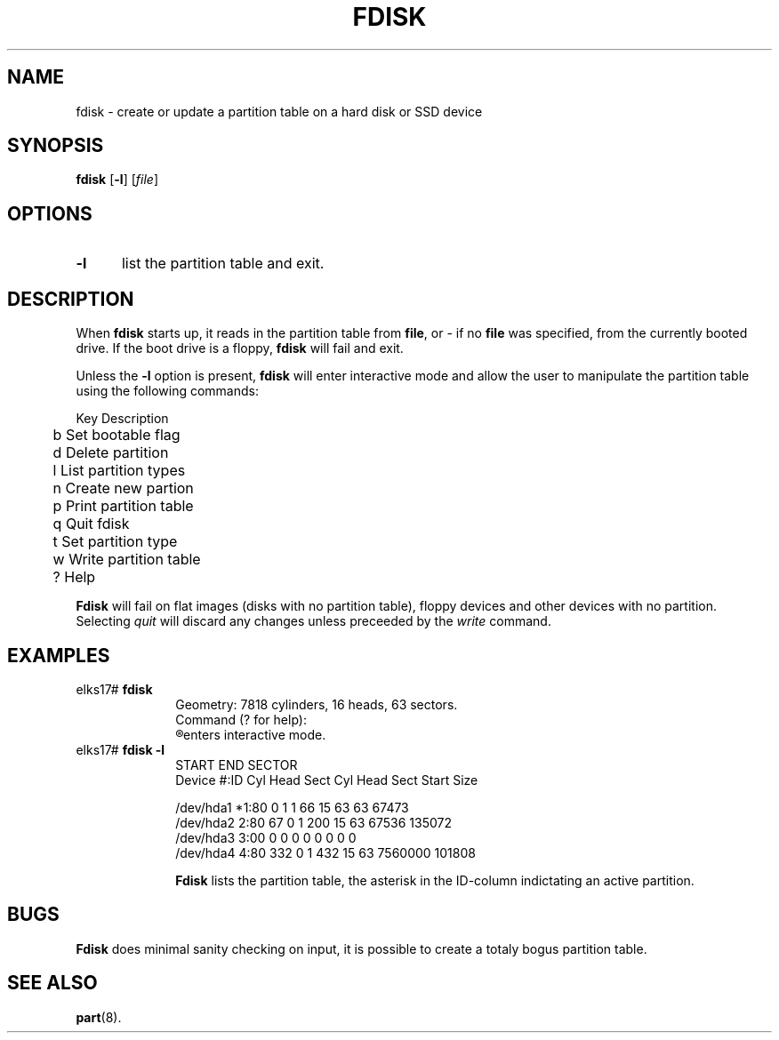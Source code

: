 .TH FDISK 8
.SH NAME
fdisk \- create or update a partition table on a hard disk or SSD device
.SH SYNOPSIS
\fBfdisk\fR [\fB\-l\fR] [\fIfile\fR]
.br
.SH OPTIONS
.TP 5
.B \-l
list the partition table and exit.
.SH DESCRIPTION
.PP
When \fBfdisk\fR starts up, it reads in the partition table from 
.BR file ,
or - if no 
.B file
was specified, from the currently booted drive. If the boot drive is a floppy,
.B fdisk
will fail and exit.
.PP
Unless the 
.B -l
option is present, 
.B fdisk
will enter interactive mode and allow the user to manipulate the partition
table using the following commands:
.PP
.nf
	Key Description
	b   Set bootable flag
	d   Delete partition
	l   List partition types
	n   Create new partion
	p   Print partition table
	q   Quit fdisk
	t   Set partition type
	w   Write partition table
	?   Help
.fi
.PP
.B Fdisk
will fail on flat images (disks with no partition table), floppy devices and other devices with no partition. Selecting
.I quit
will discard any changes unless preceeded by the
.I write
command.
.SH EXAMPLES
.TP 10
elks17# \fBfdisk\fP
.nf
Geometry: 7818 cylinders, 16 heads, 63 sectors.
Command (? for help):
.fi
.R Fdisk 
enters interactive mode.
.TP 10
elks17# \fBfdisk -l\fP
.nf
                      START              END          SECTOR
Device      #:ID   Cyl Head Sect    Cyl Head Sect  Start   Size

/dev/hda1  *1:80     0    1    1     66    15   63     63  67473
/dev/hda2   2:80    67    0    1     200   15   63  67536 135072
/dev/hda3   3:00     0    0    0      0    0    0      0      0
/dev/hda4   4:80   332    0    1     432   15   63 7560000 101808
.fi

.B Fdisk 
lists the partition table, the asterisk in the ID-column indictating an active
partition.
.SH BUGS
.PP
.B Fdisk
does minimal sanity checking on input, it is possible to create a totaly bogus partition table.
.SH "SEE ALSO"
.BR part (8).
